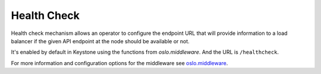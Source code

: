 Health Check
============

Health check mechanism allows an operator to configure the endpoint URL that
will provide information to a load balancer if the given API endpoint at the
node should be available or not.

It's enabled by default in Keystone using the functions from `oslo.middleware`.
And the URL is ``/healthcheck``.

For more information and configuration options for the middleware see
`oslo.middleware <https://docs.openstack.org/oslo.middleware/latest/reference/healthcheck_plugins.html>`_.
